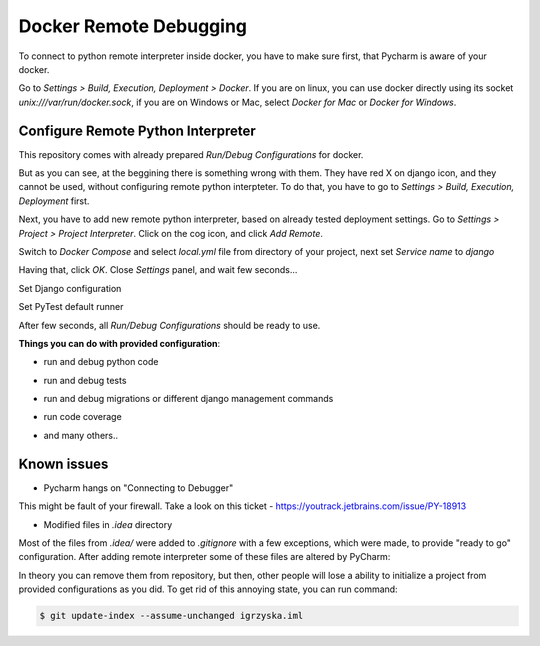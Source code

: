 Docker Remote Debugging
=======================

To connect to python remote interpreter inside docker, you have to make sure
first, that Pycharm is aware of your docker.

Go to `Settings > Build, Execution, Deployment > Docker`. If you are on linux,
you can use docker directly using its socket  `unix:///var/run/docker.sock`,
if you are on Windows or Mac, select `Docker for Mac` or `Docker for Windows`.

.. image:: images/1.png


Configure Remote Python Interpreter
-----------------------------------

This repository comes with already prepared `Run/Debug Configurations` for docker.

.. image:: images/2.png

But as you can see, at the beggining there is something wrong with them. They
have red X on django icon, and they cannot be used, without configuring remote
python interpteter. To do that, you have to go to
`Settings > Build, Execution, Deployment` first.


Next, you have to add new remote python interpreter, based on already tested
deployment settings. Go to `Settings > Project > Project Interpreter`.
Click on the cog icon, and click `Add Remote`.

.. image:: images/3.png

Switch to `Docker Compose` and select `local.yml` file from directory of your
project, next set `Service name` to `django`

.. image:: images/4.png

Having that, click `OK`. Close `Settings` panel, and wait few seconds...

.. image:: images/6.png

Set Django configuration

.. image:: images/7.png

Set PyTest default runner

.. image:: images/8.png

After few seconds, all `Run/Debug Configurations` should be ready to use.

.. image:: images/9.png

**Things you can do with provided configuration**:

* run and debug python code

.. image:: images/f1.png

* run and debug tests

.. image:: images/f2.png

.. image:: images/f3.png

* run and debug migrations or different django management commands

.. image:: images/f4.png

* run code coverage

.. image:: images/f5.png

* and many others..


Known issues
------------

* Pycharm hangs on "Connecting to Debugger"

.. image:: images/issue1.png

This might be fault of your firewall. Take a look on this ticket -
https://youtrack.jetbrains.com/issue/PY-18913

* Modified files in `.idea` directory

Most of the files from `.idea/` were added to `.gitignore` with a few exceptions,
which were made, to provide "ready to go" configuration. After adding remote
interpreter some of these files are altered by PyCharm:

.. image:: images/issue2.png

In theory you can remove them from repository, but then, other people will
lose a ability to initialize a project from provided configurations as you did.
To get rid of this annoying state, you can run command:

.. code-block:: bash

    $ git update-index --assume-unchanged igrzyska.iml
